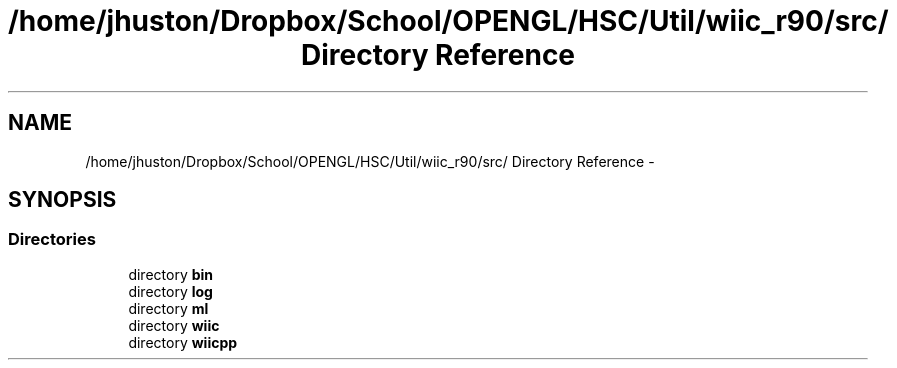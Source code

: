 .TH "/home/jhuston/Dropbox/School/OPENGL/HSC/Util/wiic_r90/src/ Directory Reference" 3 "Fri Nov 30 2012" "Version 001" "OpenGL Flythrough" \" -*- nroff -*-
.ad l
.nh
.SH NAME
/home/jhuston/Dropbox/School/OPENGL/HSC/Util/wiic_r90/src/ Directory Reference \- 
.SH SYNOPSIS
.br
.PP
.SS "Directories"

.in +1c
.ti -1c
.RI "directory \fBbin\fP"
.br
.ti -1c
.RI "directory \fBlog\fP"
.br
.ti -1c
.RI "directory \fBml\fP"
.br
.ti -1c
.RI "directory \fBwiic\fP"
.br
.ti -1c
.RI "directory \fBwiicpp\fP"
.br
.in -1c
